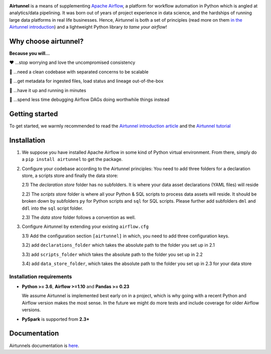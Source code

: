 
|Build Status| |Code Style: Black| |Python Version| |PyPI version| |Test-Coverage|

.. raw:: html

   <img src="_static/assets/airtunnel-logo.jpg" width="120px" align="right"/>

**Airtunnel** is a means of supplementing `Apache Airflow`_, a platform for
workflow automation in Python which is angled at analytics/data
pipelining. It was born out of years of project experience in data
science, and the hardships of running large data platforms in real life
businesses. Hence, Airtunnel is both a set of principles (read more on
them `in the Airtunnel introduction`_) and a lightweight Python
library *to tame your airflow*!

Why choose airtunnel?
---------------------

**Because you will…**

❤️ …stop worrying and love the uncompromised consistency

🚀 …need a clean codebase with separated concerns to be scalable

📝 …get metadata for ingested files, load status and lineage
out-of-the-box

🏃 …have it up and running in minutes

🍺 …spend less time debugging Airflow DAGs doing worthwhile things
instead

Getting started
---------------
To get started, we warmly recommended to read the `Airtunnel introduction article`_ and the `Airtunnel tutorial`_

Installation
------------

1) We suppose you have installed Apache Airflow in some kind of Python virtual
   environment. From there, simply do a ``pip install airtunnel`` to get
   the package.

2) Configure your codebase according to the Airtunnel principles: You
   need to add three folders for a declaration store, a scripts store
   and finally the data store:

   2.1) The *declaration store* folder has no subfolders. It is where your
   data asset declarations (YAML files) will reside

   2.2) The *scripts store* folder is where all your Python & SQL scripts to process data assets will reside.
   It should be broken down by subfolders ``py`` for Python scripts and ``sql`` for SQL scripts. Please further add
   subfolders ``dml`` and ``ddl`` into the ``sql`` script folder.

   2.3) The *data store* folder follows a convention as well.

3) Configure Airtunnel by extending your existing ``airflow.cfg``

   3.1) Add the configuration section ``[airtunnel]`` in which,
   you need to add three configuration keys.

   3.2) add ``declarations_folder`` which takes the absolute path to the folder you set up in 2.1

   3.3) add ``scripts_folder`` which takes the absolute path to the folder you set up in 2.2

   3.4) add ``data_store_folder``, which takes the absolute path to the folder you set up in 2.3
   for your data store

Installation requirements
~~~~~~~~~~~~~~~~~~~~~~~~~

-  **Python >= 3.6**, **Airflow >=1.10** and **Pandas >= 0.23**

   We assume Airtunnel is implemented best early on in a project, which is why going with a
   recent Python and Airflow version makes the most sense. In the future
   we might do more tests and include coverage for older Airflow
   versions.

-  **PySpark** is supported from **2.3+**

Documentation
-------------
Airtunnels documentation is `here`_.

.. _Apache Airflow: https://github.com/apache/airflow
.. _in the Airtunnel introduction: https://medium.com
.. _Airtunnel introduction article: https://medium.com
.. _here: http://airtunnel.readthedocs.org
.. _Airtunnel tutorial: #
.. _Installation requirements: #installation-requirements
.. _Installation and setup: #installation-and-setup
.. _`Tutorial: loading the university data model`: #tutorial-loading-the-university-data-model
.. _Known limitations: #known-limitations
.. _Design Principles: #design-principles
.. _`Architecture: modules & classes`: #architecture-modules--classes
.. _Contributing to Airtunnel: #contributing-to-airtunnel

.. |Build Status| image:: https://dev.azure.com/joerg4805/Airtunnel/_apis/build/status/joerg-schneider.airtunnel-dev?branchName=master
   :target: https://dev.azure.com/joerg4805/Airtunnel/_build/latest?definitionId=1&branchName=master
.. |Code Style: Black| image:: https://img.shields.io/badge/code%20style-black-black.svg
   :target: https://github.com/ambv/black
.. |Python Version| image:: https://img.shields.io/badge/python-3.6%20%7C%203.7-blue.svg
   :target: https://pypi.org/project/airtunnel/
.. |PyPI version| image:: https://badge.fury.io/py/airtunnel.svg
   :target: https://pypi.org/project/airtunnel/
.. |Test-Coverage| image:: _static/assets/coverage.svg